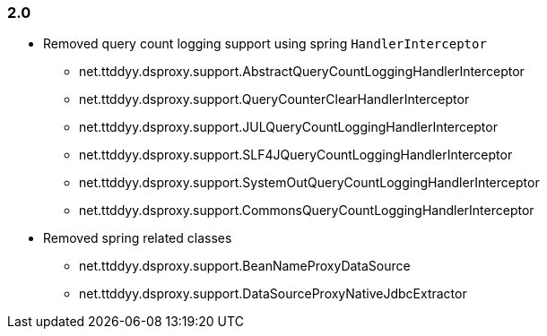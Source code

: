 [[changelog-2.0]]
=== 2.0

* Removed query count logging support using spring `HandlerInterceptor`
  - net.ttddyy.dsproxy.support.AbstractQueryCountLoggingHandlerInterceptor
  - net.ttddyy.dsproxy.support.QueryCounterClearHandlerInterceptor
  - net.ttddyy.dsproxy.support.JULQueryCountLoggingHandlerInterceptor
  - net.ttddyy.dsproxy.support.SLF4JQueryCountLoggingHandlerInterceptor
  - net.ttddyy.dsproxy.support.SystemOutQueryCountLoggingHandlerInterceptor
  - net.ttddyy.dsproxy.support.CommonsQueryCountLoggingHandlerInterceptor

* Removed spring related classes
  - net.ttddyy.dsproxy.support.BeanNameProxyDataSource
  - net.ttddyy.dsproxy.support.DataSourceProxyNativeJdbcExtractor

